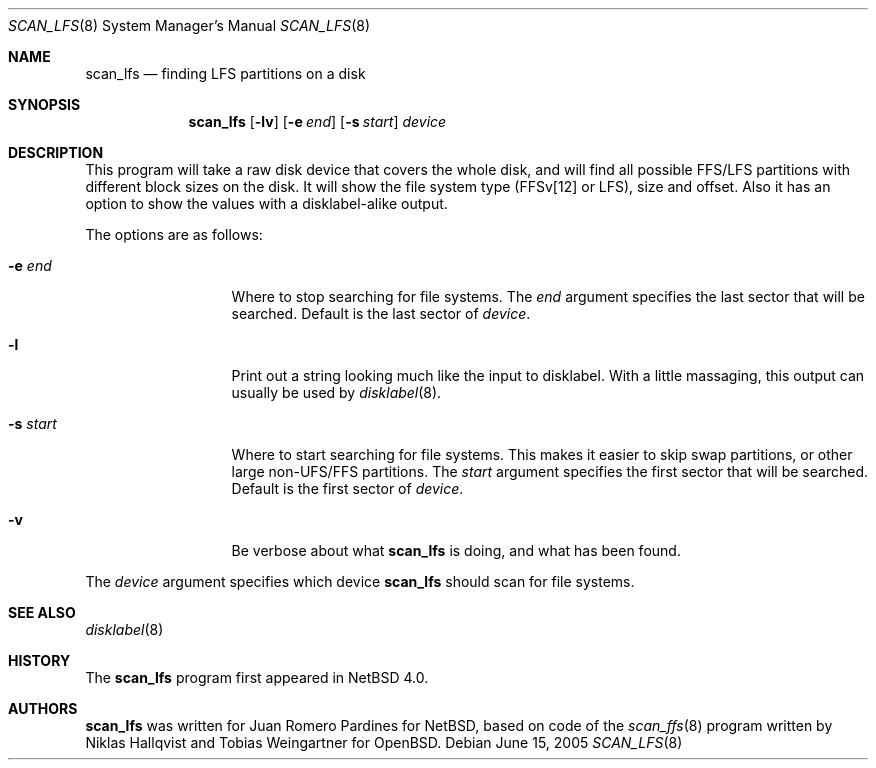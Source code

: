 .\"	$NetBSD: scan_lfs.8,v 1.1 2005/07/31 19:26:06 xtraeme Exp $
.\"     OpenBSD: scan_ffs.8,v 1.13 2004/12/14 00:04:21 jmc Exp
.\"
.\" Copyright (c) 2005 Juan Romero Pardines
.\" Copyright (c) 1997 Niklas Hallqvist, Tobias Weingartner
.\" All rights reserved.
.\"
.\" Redistribution and use in source and binary forms, with or without
.\" modification, are permitted provided that the following conditions
.\" are met:
.\" 1. Redistributions of source code must retain the above copyright
.\"    notice, this list of conditions and the following disclaimer.
.\" 2. Redistributions in binary form must reproduce the above copyright
.\"    notice, this list of conditions and the following disclaimer in the
.\"    documentation and/or other materials provided with the distribution.
.\"
.\" THIS SOFTWARE IS PROVIDED BY THE AUTHOR ``AS IS'' AND ANY EXPRESS OR
.\" IMPLIED WARRANTIES, INCLUDING, BUT NOT LIMITED TO, THE IMPLIED WARRANTIES
.\" OF MERCHANTABILITY AND FITNESS FOR A PARTICULAR PURPOSE ARE DISCLAIMED.
.\" IN NO EVENT SHALL THE AUTHOR BE LIABLE FOR ANY DIRECT, INDIRECT,
.\" INCIDENTAL, SPECIAL, EXEMPLARY, OR CONSEQUENTIAL DAMAGES (INCLUDING, BUT
.\" NOT LIMITED TO, PROCUREMENT OF SUBSTITUTE GOODS OR SERVICES; LOSS OF USE,
.\" DATA, OR PROFITS; OR BUSINESS INTERRUPTION) HOWEVER CAUSED AND ON ANY
.\" THEORY OF LIABILITY, WHETHER IN CONTRACT, STRICT LIABILITY, OR TORT
.\" (INCLUDING NEGLIGENCE OR OTHERWISE) ARISING IN ANY WAY OUT OF THE USE OF
.\" THIS SOFTWARE, EVEN IF ADVISED OF THE POSSIBILITY OF SUCH DAMAGE.
.\"
.Dd June 15, 2005
.Dt SCAN_LFS 8
.Os
.Sh NAME
.Nm scan_lfs
.Nd finding LFS partitions on a disk
.Sh SYNOPSIS
.Nm
.Op Fl lv
.Op Fl e Ar end
.Op Fl s Ar start
.Ar device
.Sh DESCRIPTION
This program will take a raw disk device that covers the whole disk,
and will find all possible FFS/LFS partitions with different block
sizes on the disk.
It will show the file system type (FFSv[12] or LFS), size and offset.
Also it has an option to show the values with a disklabel-alike
output.
.Pp
The options are as follows:
.Bl -tag -width XXsXstartXX
.It Fl e Ar end
Where to stop searching for file systems.
The
.Ar end
argument specifies the last sector that will be searched.
Default is the last sector of
.Ar device .
.It Fl l
Print out a string looking much like the input to disklabel.
With a little massaging, this output can usually be used by
.Xr disklabel 8 .
.It Fl s Ar start
Where to start searching for file systems.
This makes it easier to skip swap
partitions, or other large non-UFS/FFS partitions.
The
.Ar start
argument specifies the first sector that will be searched.
Default is the first sector of
.Ar device .
.It Fl v
Be verbose about what
.Nm
is doing, and what has been found.
.El
.Pp
The
.Ar device
argument specifies which device
.Nm
should scan for file systems.
.Sh SEE ALSO
.Xr disklabel 8
.Sh HISTORY
The
.Nm
program first appeared in
.Nx 4.0 .
.Sh AUTHORS
.An -nosplit
.Nm
was written for
.An Juan Romero Pardines
for
.Nx ,
based on code of the
.Xr scan_ffs 8
program written by
.An Niklas Hallqvist
and
.An Tobias Weingartner 
for
.Ox .
